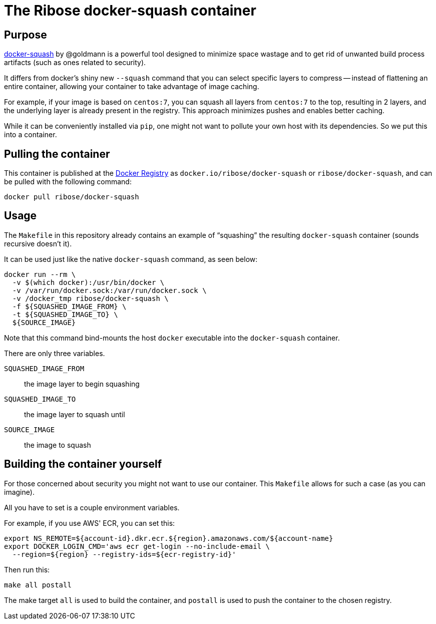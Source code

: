 = The Ribose docker-squash container

== Purpose

https://github.com/goldmann/docker-squash[docker-squash] by @goldmann
is a powerful tool designed to minimize space wastage and to get rid
of unwanted build process artifacts (such as ones related to security).

It differs from docker's shiny new `--squash` command that you can
select specific layers to compress -- instead of flattening an
entire container, allowing your container to take advantage of image
caching.

For example, if your image is based on `centos:7`, you can squash
all layers from `centos:7` to the top, resulting in 2 layers, and
the underlying layer is already present in the registry. This
approach minimizes pushes and enables better caching.

While it can be conveniently installed via `pip`, one might not want
to pollute your own host with its dependencies. So we put this into
a container.

== Pulling the container

This container is published at the https://hub.docker.com/r/ribose/docker-squash/[Docker Registry] as `docker.io/ribose/docker-squash` or `ribose/docker-squash`,
and can be pulled with the following command:

[source,sh]
----
docker pull ribose/docker-squash
----


== Usage

The `Makefile` in this repository already contains an example
of "`squashing`" the resulting `docker-squash` container
(sounds recursive doesn't it).

It can be used just like the native `docker-squash` command,
as seen below:

[source,sh]
----
docker run --rm \
  -v $(which docker):/usr/bin/docker \
  -v /var/run/docker.sock:/var/run/docker.sock \
  -v /docker_tmp ribose/docker-squash \
  -f ${SQUASHED_IMAGE_FROM} \
  -t ${SQUASHED_IMAGE_TO} \
  ${SOURCE_IMAGE}
----

Note that this command bind-mounts the host `docker`
executable into the `docker-squash` container.

There are only three variables.

`SQUASHED_IMAGE_FROM`:: the image layer to begin squashing

`SQUASHED_IMAGE_TO`:: the image layer to squash until

`SOURCE_IMAGE`:: the image to squash


== Building the container yourself

For those concerned about security you might not want to use
our container.
This `Makefile` allows for such a case (as you can imagine).

All you have to set is a couple environment variables.

For example, if you use AWS' ECR, you can set this:

[source,sh]
----
export NS_REMOTE=${account-id}.dkr.ecr.${region}.amazonaws.com/${account-name}
export DOCKER_LOGIN_CMD='aws ecr get-login --no-include-email \
  --region=${region} --registry-ids=${ecr-registry-id}'
----

Then run this:

[source,sh]
----
make all postall
----

The make target `all` is used to build the container,
and `postall` is used to push the container to the chosen
registry.

